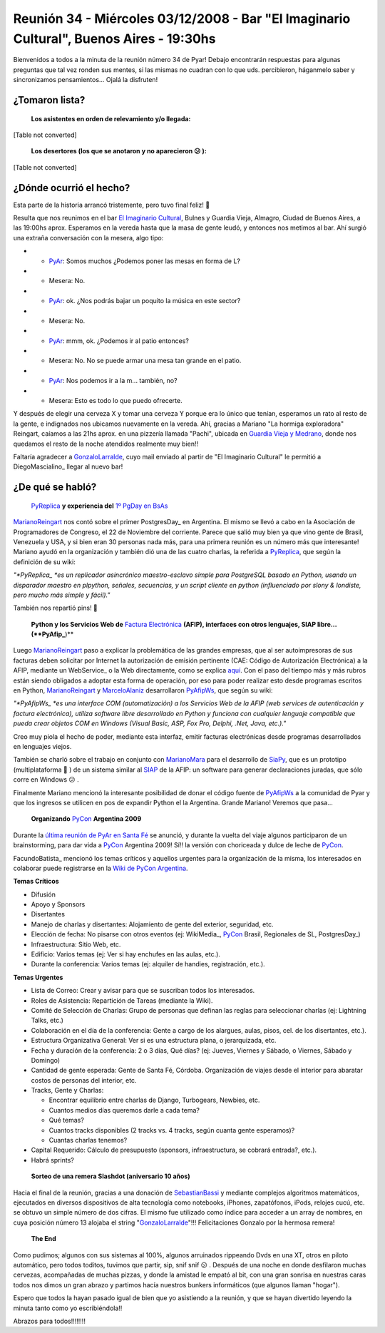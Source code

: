 
Reunión 34 - Miércoles 03/12/2008 - Bar "El Imaginario Cultural", Buenos Aires - 19:30hs
========================================================================================

Bienvenidos a todos a la minuta de la reunión número 34 de Pyar! Debajo encontrarán respuestas para algunas preguntas que tal vez ronden sus mentes, si las mismas no cuadran con lo que uds. percibieron, háganmelo saber y sincronizamos pensamientos... Ojalá la disfruten!

¿Tomaron lista?
---------------

 **Los asistentes en orden de relevamiento y/o llegada:**

[Table not converted]

 **Los desertores (los que se anotaron y no aparecieron 😕 ):**

[Table not converted]

¿Dónde ocurrió el hecho?
------------------------

Esta parte de la historia arrancó tristemente, pero tuvo final feliz! 🙂

Resulta que nos reunimos en el bar `El Imaginario Cultural`_, Bulnes y Guardia Vieja, Almagro, Ciudad de Buenos Aires, a las 19:00hs aprox. Esperamos en la vereda hasta que la masa de gente leudó, y entonces nos metimos al bar. Ahí surgió una extraña conversación con la mesera, algo tipo:

* - PyAr_: Somos muchos ¿Podemos poner las mesas en forma de L?

* - Mesera: No.

* - PyAr_: ok. ¿Nos podrás bajar un poquito la música en este sector?

* - Mesera: No.

* - PyAr_: mmm, ok. ¿Podemos ir al patio entonces?

* - Mesera: No. No se puede armar una mesa tan grande en el patio.

* - PyAr_: Nos podemos ir a la m... también, no?

* - Mesera: Esto es todo lo que puedo ofrecerte.

Y después de elegir una cerveza X y tomar una cerveza Y porque era lo único que tenían, esperamos un rato al resto de la gente, e indignados nos ubicamos nuevamente en la vereda. Ahí, gracias a Mariano "La hormiga exploradora" Reingart, caíamos a las 21hs aprox. en una pizzería llamada "Pachi", ubicada en `Guardia Vieja y Medrano`_, donde nos quedamos el resto de la noche atendidos realmente muy bien!!

Faltaría agradecer a GonzaloLarralde_, cuyo mail enviado al partir de "El Imaginario Cultural" le permitió a DiegoMascialino_ llegar al nuevo bar!

¿De qué se habló?
-----------------

 PyReplica_ **y experiencia del** `1º PgDay en BsAs`_

MarianoReingart_ nos contó sobre el primer PostgresDay_ en Argentina. El mismo se llevó a cabo en la Asociación de Programadores de Congreso, el 22 de Noviembre del corriente. Parece que salió muy bien ya que vino gente de Brasil, Venezuela y USA, y si bien eran 30 personas nada más, para una primera reunión es un número más que interesante! Mariano ayudó en la organización y también dió una de las cuatro charlas, la referida a PyReplica_, que según la definición de su wiki:

*"*PyReplica_ *es un replicador asincrónico maestro-esclavo simple para PostgreSQL basado en Python, usando un disparador maestro en plpython, señales, secuencias, y un script cliente en python (influenciado por slony & londiste, pero mucho más simple y fácil)."*

También nos repartió pins! 🙂

 **Python y los Servicios Web de** `Factura Electrónica`_ **(AFIP), interfaces con otros lenguajes, SIAP libre... (**PyAfip_**)**

Luego MarianoReingart_ paso a explicar la problemática de las grandes empresas, que al ser autoimpresoras de sus facturas deben solicitar por Internet la autorización de emisión pertinente (CAE: Código de Autorización Electrónica) a la AFIP, mediante un WebService_ o la Web directamente, como se explica `aquí`_.  Con el paso del tiempo más y más rubros están siendo obligados a adoptar esta forma de operación, por eso para poder realizar esto desde programas escritos en Python, MarianoReingart_ y MarceloAlaniz_ desarrollaron PyAfipWs_, que según su wiki:

*"*PyAfipWs_ *es una interface COM (automatización) a los Servicios Web de la AFIP (web services de autenticación y factura electrónica), utiliza software libre desarrollado en Python y funciona con cualquier lenguaje compatible que pueda crear objetos COM en Windows (Visual Basic, ASP, Fox Pro, Delphi, .Net, Java, etc.)."*

Creo muy piola el hecho de poder, mediante esta interfaz, emitir facturas electrónicas desde programas desarrollados en lenguajes viejos.

También se charló sobre el trabajo en conjunto con MarianoMara_ para el desarrollo de SiaPy_, que es un prototipo (multiplataforma 🙂 ) de un sistema similar al SIAP_ de la AFIP: un software para generar declaraciones juradas, que sólo corre en Windows 😕 .

Finalmente Mariano mencionó la interesante posibilidad de donar el código fuente de PyAfipWs_ a la comunidad de Pyar y que los ingresos se utilicen en pos de expandir Python el la Argentina. Grande Mariano! Veremos que pasa...

 **Organizando** PyCon_ **Argentina 2009**

Durante la `última reunión de PyAr en Santa Fé`_ se anunció, y durante la vuelta del viaje algunos participaron de un brainstorming, para dar vida a PyCon_ Argentina 2009! Sí!! la versión con choriceada y dulce de leche de PyCon_.

FacundoBatista_ mencionó los temas críticos y aquellos urgentes para la organización de la misma, los interesados en colaborar puede registrarse en la `Wiki de PyCon Argentina`_.

**Temas Críticos**

* Difusión

* Apoyo y Sponsors

* Disertantes

* Manejo de charlas y disertantes: Alojamiento de gente del exterior, seguridad, etc.

* Elección de fecha: No pisarse con otros eventos (ej: WikiMedia_, PyCon_ Brasil, Regionales de SL, PostgresDay_)

* Infraestructura: Sitio Web, etc.

* Edificio: Varios temas (ej: Ver si hay enchufes en las aulas, etc.).

* Durante la conferencia: Varios temas (ej: alquiler de handies, registración, etc.).

**Temas Urgentes**

* Lista de Correo: Crear y avisar para que se suscriban todos los interesados.

* Roles de Asistencia: Repartición de Tareas (mediante la Wiki).

* Comité de Selección de Charlas: Grupo de personas que definan las reglas para seleccionar charlas (ej: Lightning Talks, etc.)

* Colaboración en el día de la conferencia: Gente a cargo de los alargues, aulas, pisos, cel. de los disertantes, etc.).

* Estructura Organizativa General: Ver si es una estructura plana, o jerarquizada, etc.

* Fecha y duración de la conferencia: 2 o 3 días, Qué días? (ej: Jueves, Viernes y Sábado, o Viernes, Sábado y Domingo)

* Cantidad de gente esperada: Gente de Santa Fé, Córdoba. Organización de viajes desde el interior para abaratar costos de personas del interior, etc.

* Tracks, Gente y Charlas:

  * Encontrar equilibrio entre charlas de Django, Turbogears, Newbies, etc.

  * Cuantos medios días queremos darle a cada tema?

  * Qué temas?

  * Cuantos tracks disponibles (2 tracks vs. 4 tracks, según cuanta gente esperamos)?

  * Cuantas charlas tenemos?

* Capital Requerido: Cálculo de presupuesto (sponsors, infraestructura, se cobrará entrada?, etc.).

* Habrá sprints?

 **Sorteo de una remera Slashdot (aniversario 10 años)**

Hacia el final de la reunión, gracias a una donación de SebastianBassi_ y mediante complejos algoritmos matemáticos, ejecutados en diversos dispositivos de alta tecnología como notebooks, iPhones, zapatófonos, iPods, relojes cucú, etc. se obtuvo un simple número de dos cifras. El mismo fue utilizado como índice para acceder a un array de nombres, en cuya posición número 13 alojaba el string "GonzaloLarralde_"!!! Felicitaciones Gonzalo por la hermosa remera!

 **The End**

Como pudimos; algunos con sus sistemas al 100%, algunos arruinados rippeando Dvds en una XT, otros en piloto automático, pero todos toditos, tuvimos que partir, sip, snif snif 😕 . Después de una noche en donde desfilaron muchas cervezas, acompañadas de muchas pizzas, y donde la amistad le empató al bit, con una gran sonrisa en nuestras caras todos nos dimos un gran abrazo y partimos hacía nuestros bunkers informáticos (que algunos llaman "hogar").

Espero que todos la hayan pasado igual de bien que yo asistiendo a la reunión, y que se hayan divertido leyendo la minuta tanto como yo escribiéndola!!

Abrazos para todos!!!!!!!!

.. ############################################################################

.. _El Imaginario Cultural: http://www.imaginariocultural.com.ar/

.. _Guardia Vieja y Medrano: http://www.openstreetmap.org/?lat=-34.60065&lon=-58.42047&zoom=15&layers=B000FTF

.. _PyReplica: http://www.nsis.com.ar/public/wiki/PyReplicaEs

.. _1º PgDay en BsAs: http://www.postgres-arg.org/

.. _Factura Electrónica: http://www.nsis.com.ar/public/wiki/FacturaElectronica

.. _PyAfip: http://www.nsis.com.ar/public/wiki/PyAfip

.. _aquí: http://www.afip.gov.ar/eFactura/

.. _PyAfipWs: http://www.nsis.com.ar/public/wiki/PyAfipWs

.. _SiaPy: http://www.nsis.com.ar/public/wiki/SiaPy

.. _SIAP: http://www.afip.gov.ar/genericos/emisorasGarantias/siap_main.asp

.. _última reunión de PyAr en Santa Fé: /pages/eventos/Reuniones/2008/reunion29

.. _PyCon: http://www.python.org/community/pycon/

.. _Wiki de PyCon Argentina: http://trac.usla.org.ar/proyectos/pycon-ar/login

.. _pyar: /pages/pyar
.. _gonzalolarralde: /pages/gonzalolarralde
.. _marianoreingart: /pages/marianoreingart
.. _marceloalaniz: /pages/marceloalaniz
.. _marianomara: /pages/marianomara
.. _sebastianbassi: /pages/sebastianbassi

